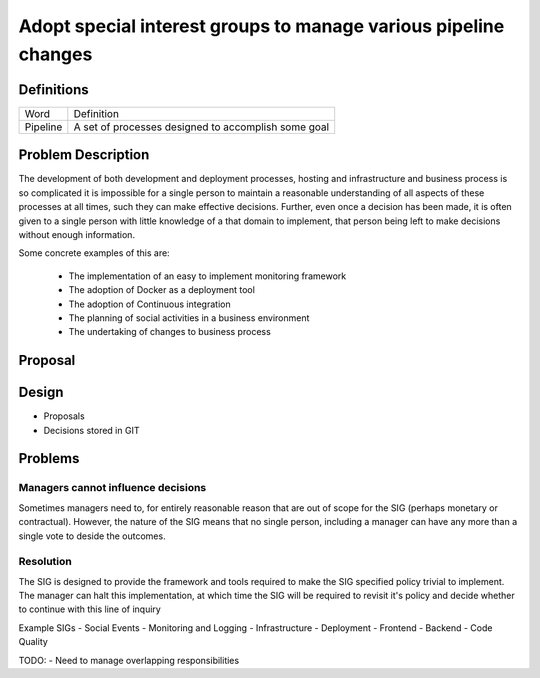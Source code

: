 ================================================================
Adopt special interest groups to manage various pipeline changes
================================================================

Definitions
-----------

===================== ===============================================================
Word                  Definition
--------------------- ---------------------------------------------------------------
Pipeline              A set of processes designed to accomplish some goal
===================== ===============================================================

Problem Description
-------------------

The development of both development and deployment processes, hosting and infrastructure and business process is so
complicated it is impossible for a single person to maintain a reasonable understanding of all aspects of these
processes at all times, such they can make effective decisions. Further, even once a decision has been made, it is
often given to a single person with little knowledge of a that domain to implement, that person being left to make
decisions without enough information.

Some concrete examples of this are:

  - The implementation of an easy to implement monitoring framework
  - The adoption of Docker as a deployment tool
  - The adoption of Continuous integration
  - The planning of social activities in a business environment
  - The undertaking of changes to business process

Proposal
--------

Design
------

- Proposals
- Decisions stored in GIT

Problems
--------

Managers cannot influence decisions
```````````````````````````````````

Sometimes managers need to, for entirely reasonable reason that are out of scope for the SIG (perhaps monetary or
contractual). However, the nature of the SIG means that no single person, including a manager can have any more 
than a single vote to deside the outcomes.

Resolution
``````````

The SIG is designed to provide the framework and tools required to make the SIG specified policy trivial to implement. 
The manager can halt this implementation, at which time the SIG will be required to revisit it's policy and decide
whether to continue with this line of inquiry

Example SIGs
- Social Events
- Monitoring and Logging
- Infrastructure
- Deployment
- Frontend
- Backend
- Code Quality

TODO:
- Need to manage overlapping responsibilities
